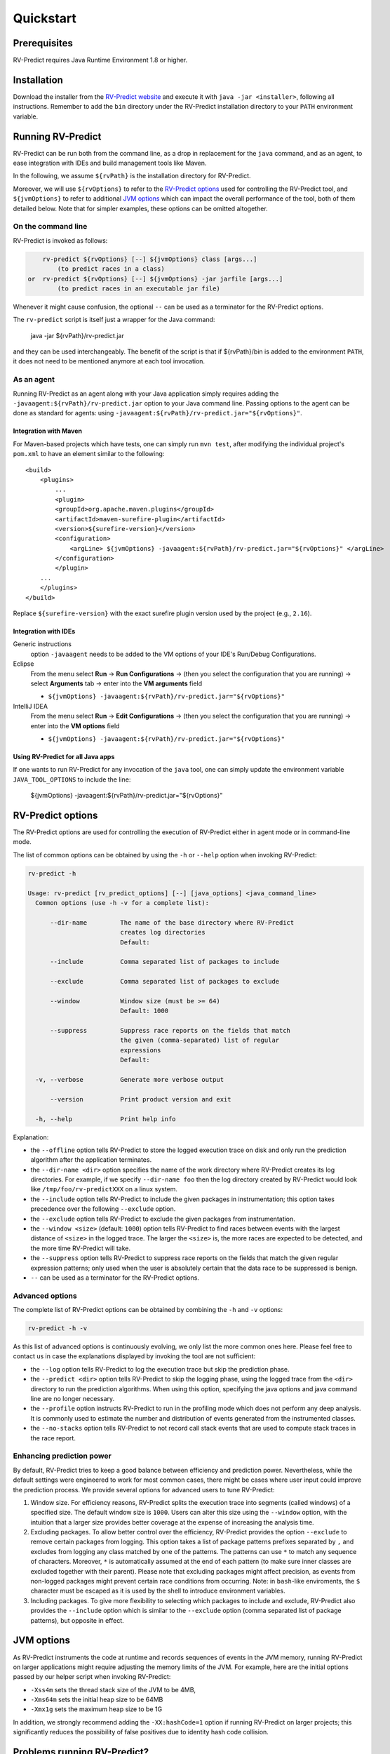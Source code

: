 Quickstart
==========

Prerequisites
-------------

RV-Predict requires Java Runtime Environment 1.8 or higher.

Installation
------------

Download the installer from the `RV-Predict website`_ and execute it
with ``java -jar <installer>``, following all instructions. Remember
to add the ``bin`` directory under the RV-Predict installation
directory to your ``PATH`` environment variable.

Running RV-Predict
------------------

RV-Predict can be run both from the command line, as a drop in
replacement for the ``java`` command, and as an agent, to ease
integration with IDEs and build management tools like Maven.

In the following, we assume ``${rvPath}`` is the installation directory
for RV-Predict.

Moreover, we will use ``${rvOptions}`` to refer to the `RV-Predict options`_
used for controlling the RV-Predict tool, and ``${jvmOptions}`` to refer to
additional `JVM options`_ which can impact the overall performance
of the tool, both of them detailed below.
Note that for simpler examples, these options can be omitted altogether.

On the command line
~~~~~~~~~~~~~~~~~~~

RV-Predict is invoked as follows:

.. code-block:: none

        rv-predict ${rvOptions} [--] ${jvmOptions} class [args...]
            (to predict races in a class)
    or  rv-predict ${rvOptions} [--] ${jvmOptions} -jar jarfile [args...]
            (to predict races in an executable jar file)

Whenever it might cause confusion, the optional ``--`` can be used as a
terminator for the RV-Predict options.

The ``rv-predict`` script is itself just a wrapper for the Java command:

    java -jar ${rvPath}/rv-predict.jar

and they can be used interchangeably.  The benefit of the script is that
if ${rvPath}/bin is added to the environment ``PATH``, it does not need
to be mentioned anymore at each tool invocation.

As an agent
~~~~~~~~~~~

Running RV-Predict as an agent along with your Java application simply
requires adding the ``-javaagent:${rvPath}/rv-predict.jar`` option to
your Java command line.
Passing options to the agent can be done as standard for agents:
using ``-javaagent:${rvPath}/rv-predict.jar="${rvOptions}"``.

Integration with Maven
``````````````````````
For Maven-based projects which have tests, one can simply run ``mvn test``,
after modifying the individual project's ``pom.xml`` to have an element
similar to the following:

::

  <build>
      <plugins>
          ...
          <plugin>
          <groupId>org.apache.maven.plugins</groupId>
          <artifactId>maven-surefire-plugin</artifactId>
          <version>${surefire-version}</version>
          <configuration>
              <argLine> ${jvmOptions} -javaagent:${rvPath}/rv-predict.jar="${rvOptions}" </argLine>
          </configuration>
          </plugin>
      ...
      </plugins>
  </build>

Replace ``${surefire-version}`` with the exact surefire plugin version
used by the project (e.g., ``2.16``).

Integration with IDEs
`````````````````````

Generic instructions
  option ``-javaagent`` needs to be added to the VM options of your IDE's
  Run/Debug Configurations.
Eclipse
  From the menu select **Run** -> **Run Configurations** ->
  (then you select the configuration that you are running) ->
  select **Arguments** tab -> enter into the **VM arguments** field

  - ``${jvmOptions} -javaagent:${rvPath}/rv-predict.jar="${rvOptions}"``

IntelliJ IDEA
  From the menu select **Run** -> **Edit Configurations** ->
  (then you select the configuration that you are running) -> enter
  into the **VM options** field

  - ``${jvmOptions} -javaagent:${rvPath}/rv-predict.jar="${rvOptions}"``

Using RV-Predict for all Java apps
``````````````````````````````````

If one wants to run RV-Predict for any invocation of the ``java`` tool,
one can simply update the environment variable ``JAVA_TOOL_OPTIONS``
to include the line:

    ${jvmOptions} -javaagent:${rvPath}/rv-predict.jar="${rvOptions}"


RV-Predict options
------------------

The RV-Predict options are used for controlling the execution of RV-Predict
either in agent mode or in command-line mode.

The list of common options can be obtained by using the ``-h`` or ``--help``
option when invoking RV-Predict:


.. code-block:: none

    rv-predict -h

    Usage: rv-predict [rv_predict_options] [--] [java_options] <java_command_line>
      Common options (use -h -v for a complete list):

          --dir-name         The name of the base directory where RV-Predict
                             creates log directories
                             Default:

          --include          Comma separated list of packages to include

          --exclude          Comma separated list of packages to exclude

          --window           Window size (must be >= 64)
                             Default: 1000

          --suppress         Suppress race reports on the fields that match
                             the given (comma-separated) list of regular
                             expressions
                             Default:

      -v, --verbose          Generate more verbose output

          --version          Print product version and exit

      -h, --help             Print help info


Explanation:

-  the ``--offline`` option tells RV-Predict to store the logged execution
   trace on disk and only run the prediction algorithm after the application
   terminates.
-  the ``--dir-name <dir>`` option specifies the name of the work directory
   where RV-Predict creates its log directories. For example, if we specify
   ``--dir-name foo`` then the log directory created by RV-Predict would look
   like ``/tmp/foo/rv-predictXXX`` on a linux system.
-  the ``--include`` option tells RV-Predict to include the given packages
   in instrumentation; this option takes precedence over the following
   ``--exclude`` option.
-  the ``--exclude`` option tells RV-Predict to exclude the given packages
   from instrumentation.
-  the ``--window <size>`` (default: ``1000``) option tells RV-Predict to
   find races between events with the largest distance of ``<size>`` in the
   logged trace.  The larger the ``<size>`` is, the more races are expected
   to be detected, and the more time RV-Predict will take.
-  the ``--suppress`` option tells RV-Predict to suppress race reports on
   the fields that match the given regular expression patterns; only used
   when the user is absolutely certain that the data race to be suppressed
   is benign.
-  ``--`` can be used as a terminator for the RV-Predict options.

Advanced options
~~~~~~~~~~~~~~~~

The complete list of RV-Predict options can be obtained by
combining the ``-h`` and ``-v`` options:


.. code-block:: none

    rv-predict -h -v

As this list of advanced options is continuously evolving, we only list the
more common ones here.  Please feel free to contact us in case the explanations
displayed by invoking the tool are not sufficient:

-  the ``--log`` option tells RV-Predict to log the execution trace but skip
   the prediction phase.
-  the ``--predict <dir>`` option tells RV-Predict to skip the logging phase,
   using the logged trace from the ``<dir>`` directory to run the prediction
   algorithms. When using this option, specifying the java options and java
   command line are no longer necessary.
-  the ``--profile`` option instructs RV-Predict to run in the profiling mode
   which does not perform any deep analysis. It is commonly used to estimate the
   number and distribution of events generated from the instrumented classes.
-  the ``--no-stacks`` option tells RV-Predict to not record call stack events
   that are used to compute stack traces in the race report.

Enhancing prediction power
~~~~~~~~~~~~~~~~~~~~~~~~~~

By default, RV-Predict tries to keep a good balance between efficiency
and prediction power.  Nevertheless, while the default settings were
engineered to work for most common cases, there might be cases where
user input could improve the prediction process.  We provide several
options for advanced users to tune RV-Predict:

#. Window size.  For efficiency reasons, RV-Predict splits the execution
   trace into segments (called windows) of a specified size.  The default
   window size is ``1000``.  Users can alter this size using
   the ``--window`` option, with the intuition that a larger size provides
   better coverage at the expense of increasing the analysis time.
#. Excluding packages.  To allow better control over the efficiency,
   RV-Predict provides the option ``--exclude`` to remove certain packages from
   logging.  This option takes a list of package patterns prefixes separated
   by ``,`` and excludes from logging any class matched by one of the patterns.
   The patterns can use ``*`` to match any sequence of characters. Moreover,
   ``*`` is automatically assumed at the end of each pattern (to make sure
   inner classes are excluded together with their parent).
   Please note that excluding packages might affect precision, as events from
   non-logged packages might prevent certain race conditions from occurring.
   Note: in ``bash``-like enviroments, the ``$`` character must be escaped
   as it is used by the shell to introduce environment variables.
#. Including packages.  To give more flexibility to selecting which packages
   to include and exclude, RV-Predict also provides the ``--include`` option
   which is similar to the ``--exclude`` option (comma separated list of
   package patterns), but opposite in effect.


JVM options
-----------

As RV-Predict instruments the code at runtime and records sequences of
events in the JVM memory, running RV-Predict on larger applications might
require adjusting the memory limits of the JVM.
For example, here are the initial options passed by our helper script when
invoking RV-Predict:

-  ``-Xss4m`` sets the thread stack size of the JVM to be 4MB,
-  ``-Xms64m`` sets the initial heap size to be 64MB
-  ``-Xmx1g`` sets the maximum heap size to be 1G

In addition, we strongly recommend adding the ``-XX:hashCode=1`` option if
running RV-Predict on larger projects; this significantly reduces the
possibility of false positives due to identity hash code collision.


Problems running RV-Predict?
----------------------------

We list below some possible issues occurring when using RV-Predict and ways to
address them.  For any unlisted issue you might experience, please use the
`RV Support Center`_.

Program does not seem to terminate
~~~~~~~~~~~~~~~~~~~~~~~~~~~~~~~~~~

Problem
  The execution of the program takes too long when run using RV-Predict.

Reason
  It could be due to the overhead required by RV-Predict analysis, or due to a
  deadlock condition triggered by the logged program.

Advice
  You can stop the program at any time and run the prediction phase on the
  already logged trace using the ``--predict`` option with the directory in which
  the trace was logged (printed by RV-Predict when the logging was started).

Stack overflow error
~~~~~~~~~~~~~~~~~~~~

Problem
  I'm getting an unexpected *Stack Overflow* exception and a huge stack
  trace when running my program with RV-Predict.

Reason
  The execution trace to be analyzed is collected by RV-Predict using a Java agent,
  which means that the call stack of the logging module adds on top of the call stack
  of the original application.

Advice
  Try increasing the stack size of the logged program by passing the ``-Xss``
  (as part of the `JVM options`_) to RV-Predict.



.. _z3: http://z3.codeplex.com
.. _RV-Predict website: http://runtimeverification.com/predict
.. _RV Support Center: https://runtimeverification.com/support/
